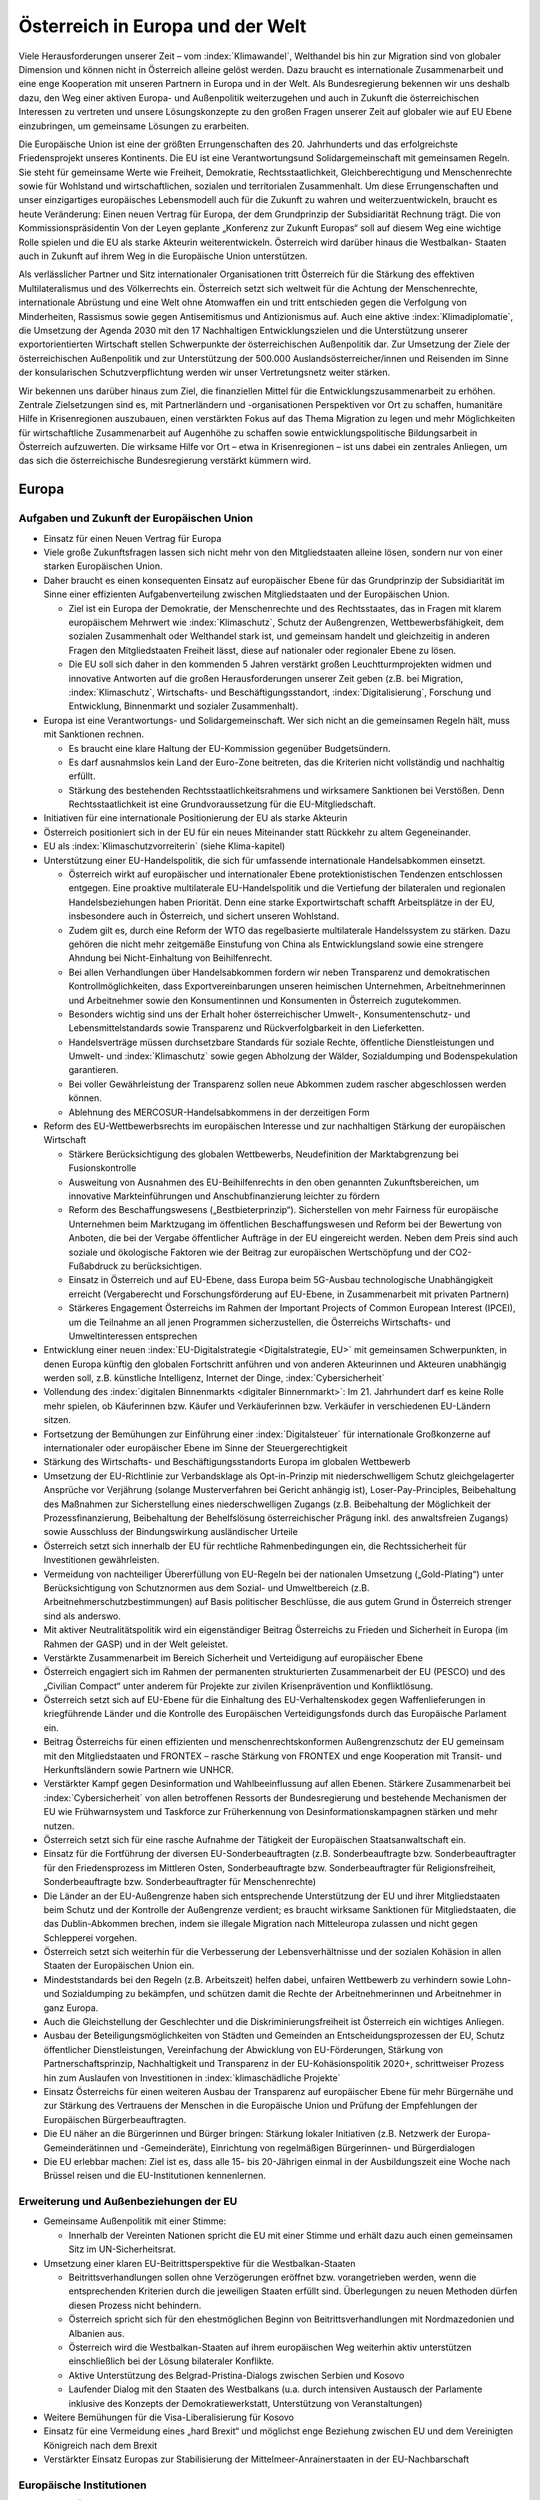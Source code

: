 ---------------------------------
Österreich in Europa und der Welt
---------------------------------

Viele Herausforderungen unserer Zeit – vom :index:`Klimawandel`, Welthandel bis hin zur Migration sind von globaler Dimension und können nicht in Österreich alleine gelöst werden.
Dazu braucht es internationale Zusammenarbeit und eine enge Kooperation mit unseren Partnern in Europa und in der Welt.
Als Bundesregierung bekennen wir uns deshalb dazu, den Weg einer aktiven Europa- und Außenpolitik weiterzugehen und auch in Zukunft die österreichischen Interessen zu vertreten und unsere Lösungskonzepte zu den großen Fragen unserer Zeit auf globaler wie auf EU Ebene einzubringen, um gemeinsame Lösungen zu erarbeiten.

Die Europäische Union ist eine der größten Errungenschaften des 20. Jahrhunderts und das erfolgreichste Friedensprojekt unseres Kontinents.
Die EU ist eine Verantwortungsund Solidargemeinschaft mit gemeinsamen Regeln.
Sie steht für gemeinsame Werte wie Freiheit, Demokratie, Rechtsstaatlichkeit, Gleichberechtigung und Menschenrechte sowie für Wohlstand und wirtschaftlichen, sozialen und territorialen Zusammenhalt. Um diese Errungenschaften und unser einzigartiges europäisches Lebensmodell auch für die Zukunft zu wahren und weiterzuentwickeln, braucht es heute Veränderung: Einen neuen Vertrag für Europa, der dem Grundprinzip der Subsidiarität Rechnung trägt. Die von Kommissionspräsidentin Von der Leyen geplante „Konferenz zur Zukunft Europas“ soll auf diesem Weg eine wichtige Rolle spielen und die EU als starke Akteurin weiterentwickeln.
Österreich wird darüber hinaus die Westbalkan- Staaten auch in Zukunft auf ihrem Weg in die Europäische Union unterstützen.

Als verlässlicher Partner und Sitz internationaler Organisationen tritt Österreich für die Stärkung des effektiven Multilateralismus und des Völkerrechts ein. Österreich setzt sich weltweit für die Achtung der Menschenrechte, internationale Abrüstung und eine Welt ohne Atomwaffen ein und tritt entschieden gegen die Verfolgung von Minderheiten, Rassismus sowie gegen Antisemitismus und Antizionismus auf. Auch eine aktive :index:`Klimadiplomatie`, die Umsetzung der Agenda 2030 mit den 17 Nachhaltigen Entwicklungszielen und die Unterstützung unserer exportorientierten Wirtschaft stellen Schwerpunkte der österreichischen Außenpolitik dar.
Zur Umsetzung der Ziele der österreichischen Außenpolitik und zur Unterstützung der 500.000 Auslandsösterreicher/innen und Reisenden im Sinne der konsularischen Schutzverpflichtung werden wir unser Vertretungsnetz weiter stärken.

Wir bekennen uns darüber hinaus zum Ziel, die finanziellen Mittel für die Entwicklungszusammenarbeit zu erhöhen.
Zentrale Zielsetzungen sind es, mit Partnerländern und -organisationen Perspektiven vor Ort zu schaffen, humanitäre Hilfe in Krisenregionen auszubauen, einen verstärkten Fokus auf das Thema Migration zu legen und mehr Möglichkeiten für wirtschaftliche Zusammenarbeit auf Augenhöhe zu schaffen sowie entwicklungspolitische Bildungsarbeit in Österreich aufzuwerten.
Die wirksame Hilfe vor Ort – etwa in Krisenregionen – ist uns dabei ein zentrales Anliegen, um das sich die österreichische Bundesregierung verstärkt kümmern wird.

Europa
------

Aufgaben und Zukunft der Europäischen Union
^^^^^^^^^^^^^^^^^^^^^^^^^^^^^^^^^^^^^^^^^^^

- Einsatz für einen Neuen Vertrag für Europa

- Viele große Zukunftsfragen lassen sich nicht mehr von den Mitgliedstaaten alleine lösen, sondern nur von einer starken Europäischen Union.

- Daher braucht es einen konsequenten Einsatz auf europäischer Ebene für das Grundprinzip der Subsidiarität im Sinne einer effizienten Aufgabenverteilung zwischen Mitgliedstaaten und der Europäischen Union.

  * Ziel ist ein Europa der Demokratie, der Menschenrechte und des Rechtsstaates, das in Fragen mit klarem europäischem Mehrwert wie :index:`Klimaschutz`, Schutz der Außengrenzen, Wettbewerbsfähigkeit, dem sozialen Zusammenhalt oder Welthandel stark ist, und gemeinsam handelt und gleichzeitig in anderen Fragen den Mitgliedstaaten Freiheit lässt, diese auf nationaler oder regionaler Ebene zu lösen.
  * Die EU soll sich daher in den kommenden 5 Jahren verstärkt großen Leuchtturmprojekten widmen und innovative Antworten auf die großen Herausforderungen unserer Zeit geben (z.B. bei Migration, :index:`Klimaschutz`, Wirtschafts- und Beschäftigungsstandort, :index:`Digitalisierung`, Forschung und Entwicklung, Binnenmarkt und sozialer Zusammenhalt).

- Europa ist eine Verantwortungs- und Solidargemeinschaft. Wer sich nicht an die gemeinsamen Regeln hält, muss mit Sanktionen rechnen.

  * Es braucht eine klare Haltung der EU-Kommission gegenüber Budgetsündern.
  * Es darf ausnahmslos kein Land der Euro-Zone beitreten, das die Kriterien nicht vollständig und nachhaltig erfüllt.
  * Stärkung des bestehenden Rechtsstaatlichkeitsrahmens und wirksamere Sanktionen bei Verstößen. Denn Rechtsstaatlichkeit ist eine Grundvoraussetzung für die EU-Mitgliedschaft.

- Initiativen für eine internationale Positionierung der EU als starke Akteurin

- Österreich positioniert sich in der EU für ein neues Miteinander statt Rückkehr zu altem Gegeneinander.

- EU als :index:`Klimaschutzvorreiterin` (siehe Klima-kapitel)

- Unterstützung einer EU-Handelspolitik, die sich für umfassende internationale Handelsabkommen einsetzt.

  * Österreich wirkt auf europäischer und internationaler Ebene protektionistischen Tendenzen entschlossen entgegen. Eine proaktive multilaterale EU-Handelspolitik und die Vertiefung der bilateralen und regionalen Handelsbeziehungen haben Priorität. Denn eine starke Exportwirtschaft schafft Arbeitsplätze in der EU, insbesondere auch in Österreich, und sichert unseren Wohlstand.
  * Zudem gilt es, durch eine Reform der WTO das regelbasierte multilaterale Handelssystem zu stärken. Dazu gehören die nicht mehr zeitgemäße Einstufung von China als Entwicklungsland sowie eine strengere Ahndung bei Nicht-Einhaltung von Beihilfenrecht.
  * Bei allen Verhandlungen über Handelsabkommen fordern wir neben Transparenz und demokratischen Kontrollmöglichkeiten, dass Exportvereinbarungen unseren heimischen Unternehmen, Arbeitnehmerinnen und Arbeitnehmer sowie den Konsumentinnen und Konsumenten in Österreich zugutekommen.
  * Besonders wichtig sind uns der Erhalt hoher österreichischer Umwelt-, Konsumentenschutz- und Lebensmittelstandards sowie Transparenz und Rückverfolgbarkeit in den Lieferketten.
  * Handelsverträge müssen durchsetzbare Standards für soziale Rechte, öffentliche Dienstleistungen und Umwelt- und :index:`Klimaschutz` sowie gegen Abholzung der Wälder, Sozialdumping und Bodenspekulation garantieren.
  * Bei voller Gewährleistung der Transparenz sollen neue Abkommen zudem rascher abgeschlossen werden können.
  * Ablehnung des MERCOSUR-Handelsabkommens in der derzeitigen Form

- Reform des EU-Wettbewerbsrechts im europäischen Interesse und zur nachhaltigen Stärkung der europäischen Wirtschaft

  * Stärkere Berücksichtigung des globalen Wettbewerbs, Neudefinition der Marktabgrenzung bei Fusionskontrolle
  * Ausweitung von Ausnahmen des EU-Beihilfenrechts in den oben genannten Zukunftsbereichen, um innovative Markteinführungen und Anschubfinanzierung leichter zu fördern
  * Reform des Beschaffungswesens („Bestbieterprinzip“). Sicherstellen von mehr Fairness für europäische Unternehmen beim Marktzugang im öffentlichen Beschaffungswesen und Reform bei der Bewertung von Anboten, die bei der Vergabe öffentlicher Aufträge in der EU eingereicht werden. Neben dem Preis sind auch soziale und ökologische Faktoren wie der Beitrag zur europäischen Wertschöpfung und der CO2-Fußabdruck zu berücksichtigen.
  * Einsatz in Österreich und auf EU-Ebene, dass Europa beim 5G-Ausbau technologische Unabhängigkeit erreicht (Vergaberecht und Forschungsförderung auf EU-Ebene, in Zusammenarbeit mit privaten Partnern)
  * Stärkeres Engagement Österreichs im Rahmen der Important Projects of Common European Interest (IPCEI), um die Teilnahme an all jenen Programmen sicherzustellen, die Österreichs Wirtschafts- und Umweltinteressen entsprechen

- Entwicklung einer neuen :index:`EU-Digitalstrategie <Digitalstrategie, EU>` mit gemeinsamen Schwerpunkten, in denen Europa künftig den globalen Fortschritt anführen und von anderen Akteurinnen und Akteuren unabhängig werden soll, z.B. künstliche Intelligenz, Internet der Dinge, :index:`Cybersicherheit`

- Vollendung des :index:`digitalen Binnenmarkts <digitaler Binnernmarkt>`: Im 21. Jahrhundert darf es keine Rolle mehr spielen, ob Käuferinnen bzw. Käufer und Verkäuferinnen bzw. Verkäufer in verschiedenen EU-Ländern sitzen.

- Fortsetzung der Bemühungen zur Einführung einer :index:`Digitalsteuer` für internationale Großkonzerne auf internationaler oder europäischer Ebene im Sinne der Steuergerechtigkeit

- Stärkung des Wirtschafts- und Beschäftigungsstandorts Europa im globalen Wettbewerb

- Umsetzung der EU-Richtlinie zur Verbandsklage als Opt-in-Prinzip mit niederschwelligem Schutz gleichgelagerter Ansprüche vor Verjährung (solange Musterverfahren bei Gericht anhängig ist), Loser-Pay-Principles, Beibehaltung des Maßnahmen zur Sicherstellung eines niederschwelligen Zugangs (z.B. Beibehaltung der Möglichkeit der Prozessfinanzierung, Beibehaltung der Behelfslösung österreichischer Prägung inkl. des anwaltsfreien Zugangs) sowie Ausschluss der Bindungswirkung ausländischer Urteile

- Österreich setzt sich innerhalb der EU für rechtliche Rahmenbedingungen ein, die Rechtssicherheit für Investitionen gewährleisten.

- Vermeidung von nachteiliger Übererfüllung von EU-Regeln bei der nationalen Umsetzung („Gold-Plating“) unter Berücksichtigung von Schutznormen aus dem Sozial- und Umweltbereich (z.B. Arbeitnehmerschutzbestimmungen) auf Basis politischer Beschlüsse, die aus gutem Grund in Österreich strenger sind als anderswo.

- Mit aktiver Neutralitätspolitik wird ein eigenständiger Beitrag Österreichs zu Frieden und Sicherheit in Europa (im Rahmen der GASP) und in der Welt geleistet.

- Verstärkte Zusammenarbeit im Bereich Sicherheit und Verteidigung auf europäischer Ebene

- Österreich engagiert sich im Rahmen der permanenten strukturierten Zusammenarbeit der EU (PESCO) und des „Civilian Compact“ unter anderem für Projekte zur zivilen Krisenprävention und Konfliktlösung.

- Österreich setzt sich auf EU-Ebene für die Einhaltung des EU-Verhaltenskodex gegen Waffenlieferungen in kriegführende Länder und die Kontrolle des Europäischen Verteidigungsfonds durch das Europäische Parlament ein.

- Beitrag Österreichs für einen effizienten und menschenrechtskonformen Außengrenzschutz der EU gemeinsam mit den Mitgliedstaaten und FRONTEX – rasche Stärkung von FRONTEX und enge Kooperation mit Transit- und Herkunftsländern sowie Partnern wie UNHCR.

- Verstärkter Kampf gegen Desinformation und Wahlbeeinflussung auf allen Ebenen. Stärkere Zusammenarbeit bei :index:`Cybersicherheit` von allen betroffenen Ressorts der Bundesregierung und bestehende Mechanismen der EU wie Frühwarnsystem und Taskforce zur Früherkennung von Desinformationskampagnen stärken und mehr nutzen.

- Österreich setzt sich für eine rasche Aufnahme der Tätigkeit der Europäischen Staatsanwaltschaft ein.

- Einsatz für die Fortführung der diversen EU-Sonderbeauftragten (z.B. Sonderbeauftragte bzw. Sonderbeauftragter für den Friedensprozess im Mittleren Osten, Sonderbeauftragte bzw. Sonderbeauftragter für Religionsfreiheit, Sonderbeauftragte bzw. Sonderbeauftragter für Menschenrechte)

- Die Länder an der EU-Außengrenze haben sich entsprechende Unterstützung der EU und ihrer Mitgliedstaaten beim Schutz und der Kontrolle der Außengrenze verdient; es braucht wirksame Sanktionen für Mitgliedstaaten, die das Dublin-Abkommen brechen, indem sie illegale Migration nach Mitteleuropa zulassen und nicht gegen Schlepperei vorgehen.

- Österreich setzt sich weiterhin für die Verbesserung der Lebensverhältnisse und der sozialen Kohäsion in allen Staaten der Europäischen Union ein.

- Mindeststandards bei den Regeln (z.B. Arbeitszeit) helfen dabei, unfairen Wettbewerb zu verhindern sowie Lohn- und Sozialdumping zu bekämpfen, und schützen damit die Rechte der Arbeitnehmerinnen und Arbeitnehmer in ganz Europa.

- Auch die Gleichstellung der Geschlechter und die Diskriminierungsfreiheit ist Österreich ein wichtiges Anliegen.

- Ausbau der Beteiligungsmöglichkeiten von Städten und Gemeinden an Entscheidungsprozessen der EU, Schutz öffentlicher Dienstleistungen, Vereinfachung der Abwicklung von EU-Förderungen, Stärkung von Partnerschaftsprinzip, Nachhaltigkeit und Transparenz in der EU-Kohäsionspolitik 2020+, schrittweiser Prozess hin zum Auslaufen von Investitionen in :index:`klimaschädliche Projekte`

- Einsatz Österreichs für einen weiteren Ausbau der Transparenz auf europäischer Ebene für mehr Bürgernähe und zur Stärkung des Vertrauens der Menschen in die Europäische Union und Prüfung der Empfehlungen der Europäischen Bürgerbeauftragten.

- Die EU näher an die Bürgerinnen und Bürger bringen: Stärkung lokaler Initiativen (z.B. Netzwerk der Europa-Gemeinderätinnen und -Gemeinderäte), Einrichtung von regelmäßigen Bürgerinnen- und Bürgerdialogen

- Die EU erlebbar machen: Ziel ist es, dass alle 15- bis 20-Jährigen einmal in der Ausbildungszeit eine Woche nach Brüssel reisen und die EU-Institutionen kennenlernen.

Erweiterung und Außenbeziehungen der EU
^^^^^^^^^^^^^^^^^^^^^^^^^^^^^^^^^^^^^^^

- Gemeinsame Außenpolitik mit einer Stimme:

  *  Innerhalb der Vereinten Nationen spricht die EU mit einer Stimme und erhält dazu auch einen gemeinsamen Sitz im UN-Sicherheitsrat.

- Umsetzung einer klaren EU-Beitrittsperspektive für die Westbalkan-Staaten

  * Beitrittsverhandlungen sollen ohne Verzögerungen eröffnet bzw. vorangetrieben werden, wenn die entsprechenden Kriterien durch die jeweiligen Staaten erfüllt sind. Überlegungen zu neuen Methoden dürfen diesen Prozess nicht behindern.
  * Österreich spricht sich für den ehestmöglichen Beginn von Beitrittsverhandlungen mit Nordmazedonien und Albanien aus.
  * Österreich wird die Westbalkan-Staaten auf ihrem europäischen Weg weiterhin aktiv unterstützen einschließlich bei der Lösung bilateraler Konflikte.
  * Aktive Unterstützung des Belgrad-Pristina-Dialogs zwischen Serbien und Kosovo
  * Laufender Dialog mit den Staaten des Westbalkans (u.a. durch intensiven Austausch der Parlamente inklusive des Konzepts der Demokratiewerkstatt, Unterstützung von Veranstaltungen)

- Weitere Bemühungen für die Visa-Liberalisierung für Kosovo

- Einsatz für eine Vermeidung eines „hard Brexit“ und möglichst enge Beziehung zwischen EU und dem Vereinigten Königreich nach dem Brexit

- Verstärkter Einsatz Europas zur Stabilisierung der Mittelmeer-Anrainerstaaten in der EU-Nachbarschaft

Europäische Institutionen
^^^^^^^^^^^^^^^^^^^^^^^^^

- Einsatz Österreichs für Bürokratieabbau auf europäischer Ebene und eine Verschlankung der europäischen Institutionen mit dem Ziel

  * einer Verkleinerung der EU-Kommission bei gleichzeitiger Einführung eines fairen Rotationsprinzips,
  * der Zusammenlegung der Tagungsorte des Europäischen Parlaments,
  * der Überprüfung der Arbeit der bestehenden EU-Agenturen in Hinblick auf ihre Zweckmäßigkeit und Qualität,
  * der Durchforstung aller EU-Rechtsakte und Streichung von nicht mehr notwendigen Regelungen,
  * der Prüfung der Schaffung eines Ablaufdatums für EU-Gesetze („Sunset Clause“) und
  * der Vermeidung von überbordenden Regelungen durch den Einsatz von Richtlinien vor Verordnungen, wo es Sinn macht, um eine vereinfachte, transparente und bürgernahe Gesetzgebung zu gewährleisten.

- Aktiver und vorausschauender Informations austausch der Koalitionspartner im Hinblick auf zentrale Entscheidungen auf EU-Ebene. In diesem Sinne Stärkung der EU-Koordinationsfunktion des Bundeskanzleramtes zur Gewährleistung einer einheitlichen österreichischen Europapolitik.

- Österreich setzt sich in der Konferenz zur Zukunft Europas für eine weitreichende zivilgesellschaftliche Beteiligung, die Annahme von Beschlüssen mit qualifizierter Mehrheit in zusätzlichen Bereichen (z.B. Außenpolitik), ein Initiativrecht des EPs und die Ausweitung des Mitentscheidungsverfahrens (ordentliches Gesetzgebungsverfahren) ein.

Außenpolitik
------------

Inhaltliche Schwerpunkte österreichischer Außenpolitik
^^^^^^^^^^^^^^^^^^^^^^^^^^^^^^^^^^^^^^^^^^^^^^^^^^^^^^

- Stärkung der Rolle Österreichs als Vermittler in internationalen Konflikten im Sinne einer aktiven und engagierten Friedensdiplomatie

- Klares Bekenntnis zur österreichischen Neutralität

- Prüfung der Etablierung einer Mediationsfazilität im BMEIA und der Einrichtung eines österreichischen zivilen Friedensdienstes im Rahmen der Aktivitäten des BMEIA, jeweils unter Beiziehung der bestehenden Strukturen und entsprechender Ressourcenausstattung

- Stärkung der Zusammenarbeit mit wissenschaftlichen Einrichtungen sowie NGOs im Bereich Sicherheitsforschung, Mediation und Krisenmanagement.

- Österreich positioniert sich in der kommenden Legislaturperiode aktiv als internationaler Vorreiter beim Menschenrechtsschutz und in der Friedenspolitik, und als Ort des Dialogs.

- Österreich bekennt sich zu einem umfassenden Menschenrechtsschutz als fester und integraler Bestandteil der österreichischen Außenpolitik (Ausarbeitung einer mehrjährigen Menschenrechtsstrategie).

- Aufwertung des Menschenrechtsschutzes in allen Ressorts der Bundes- und Landesregierungen

- Engagement für Rechtsstaatlichkeit und Menschenrechte, z.B. durch die aktuelle Mitgliedschaft im UN-Menschenrechtsrat und etwa durch Unterstützung von österreichischen Expertinnen und Experten für die Beteiligung an Initiativen zur Untersuchung von schwersten Menschenrechtsverbrechen

- Die Bundesregierung wird die Ratifizierung verschiedener anstehender multilateraler menschenrechtsrelevanter Instrumente prüfen, u.a. die Ratifizierung des Zusatzprotokolls zum Übereinkommen über Computerkriminalität betreffend die Kriminalisierung mittels Computersystemen begangener Handlungen rassistischer und fremdenfeindlicher Art.

- Österreich wird sich für eine Stärkung von Initiativen auf internationaler Ebene einsetzen, um wirksam Problemen zu entgegnen, die durch die künstliche Intelligenz für die Menschenrechte, die Rechtsstaatlichkeit und die Demokratie entstehen.

- Ablehnung und konsequentes Vorgehen gegen jede Form des Extremismus und extremistischer Ideologien

- Internationaler Beitrag im Kampf gegen die Verfolgung religiöser Minderheiten, insbesondere christlicher Minderheiten

- Internationaler Beitrag im Kampf gegen die Verfolgung ethnischer Minderheiten

- Internationaler Beitrag im Kampf gegen die Verfolgung von Menschen aufgrund ihrer sexuellen Orientierung oder Geschlechtsidentität sowie Einsatz für die Fortführung des Amtes des Independent Expert for Sexual Orientation and Gender Identity und für die Umsetzung der LGBTI-Guidelines für die EU-Außenpolitik (2013)

- Internationaler Beitrag im Kampf gegen die Verfolgung von nationalen und sprachlichen Minderheiten sowie Einsatz für die Fortführung des Amtes des UN Special Rapporteur on Minority Issues sowie Einsatz für die Umsetzung der UN Declaration on the Rights of Persons Belonging to National or Ethnic, Religious and Linguistic Minorities

- Weiterführung der Schwerpunktthemen Rechtsstaatlichkeit, Kampf gegen Menschenhandel, Kampf gegen Rassismus, Stärkung der Frauenrechte (Aktionsplan zur Umsetzung der UN-Sicherheitsratsresolution 1325 „Frauen, Frieden, Sicherheit“ aus Anlass des 20-Jahr-Jubiläums 2020), Stärkung der Zivilgesellschaft, von Menschenrechtsaktivistinnen und –aktivisten sowie Journalistinnen und Journalisten und demokratischen Kräften

- Prüfung zusätzlicher Maßnahmen zur Stärkung der unternehmerischen Verantwortung für Menschenrechte im Sinne der OECD-Leitsätze für multinationale Unternehmen

- Kampf gegen die Todesstrafe und Folter weltweit. Österreich setzt sich weiterhin international gegen die Todesstrafe und Folter ein und wird weltweit in bilateralen und multilateralen Gesprächen dagegen auftre ten.

- Aktiver Einsatz für die internationale Abrüstung und Einsatz für eine Welt ohne Atomwaffen – die Bundesregierung tritt weiterhin für ein globales Verbot von Atomwaffen ein und appelliert an alle Staaten, den Nuklearwaffenverbotsvertrag zu ratifizieren; Initiativen zur Abrüstung und Rüstungskontrollen sind fortsetzen.

- Fortsetzung des weltweiten Einsatzes Österreichs im Kampf gegen Antisemitismus und Antizionismus – auch auf europäischer Ebene

  * Konsequente Umsetzung der 2018 angenommenen Ratserklärung zur Bekämpfung von Antisemitismus und der einheitlichen Definition von Antisemitismus in Europa
  * Österreich hat eine besondere historische Verantwortung und aktuelle Verbindung zum Staat Israel. Wir bekennen uns zum Staat Israel als jüdischem und demokratischem Staat sowie zu dessen Sicherheit. Das Existenzrecht Israels darf nicht in Frage gestellt werden.
  * Österreich wird Initiativen und Resolutionen in internationalen Organisationen nicht unterstützen, die dem obgenannten Bekenntnis Österreichs zu Israel zuwiderlaufen.

- Österreich wird sich weiterhin für nachhaltige Friedenslösungen im Nahen Osten einsetzen, im Falle des israelisch-palästinensischen Friedensprozesses mit dem Ziel einer Zwei-Staaten-Lösung.

- Der Staat Israel soll in anerkannten und dauerhaft sicheren Grenzen in Frieden neben einem unabhängigen, demokratischen und lebensfähigen palästinensischen Staat leben können.

- Österreich wird wie bisher zivilgesellschaftliche israelisch-palästinensische Friedensinitiativen unterstützen und auch seinen Einsatz für den Aufbau demokratischer palästinensischer Institutionen und nachhaltiger Kommunal- und Sozialeinrichtungen fortsetzen.

- :index:`Klimaschutz` / Grüne Diplomatie für eine lebens werte Zukunft/Welt

  * Signifikante Erhöhung des österreichischen Beitrags zum Green-Climate-Fund (Zusage an UN)
  * Einführung einer :index:`Klimabotschafterin` bzw. eines Klimabotschafters und Erstellung eines Konzepts für „grüne Diplomatie“
  * Unterstützung des UN Global Compact (Corporate Sustainability Initiative)
  * Österreich wird der International Renewable Energy Agency (IRENA) beitreten, um seine Position als International Energy Hub auszubauen.
  * Österreich wird dem Renewable Energy Policy Network for the 21st Century (REN21)“ beitreten, um die Vorreiterrolle der „Green Economy Made in Austria“ auf globaler Ebene zu stärken.

- Präsentation des ersten Freiwilligen Nationalen Berichts zur Umsetzung der Nachhaltigen Entwicklungsziele/SDGs im Rahmen des Hochrangigen Politischen Forums für Nachhaltige Entwicklung der Vereinten Nationen im Juli 2020 in New York. Stärkung einer zielgerichteten Koordinierung der Umsetzung der UN-Agenda 2030 (etwa durch eine Steuerungsgruppe in der Regierung) unter systematischer Einbindung von Stakeholdern, insbesondere der Zivilgesellschaft, der Wissenschaft und des Privatsektors.

- Einsatz der österreichischen Außenpolitik auch im Sinne der heimischen Wirtschaft. Wie in der Vergangenheit soll die österreichische Außenpolitik auch als „Türöffner“ dienen.

  * Konsequente Umsetzung der innovativen und nachhaltigen Außenwirtschaftsstrategie 2019 und deren Weiterentwicklung unter Einbeziehung der relevanten Ministerien
  * Aktives Einsetzen für eine effektive, regelbasierte und nachhaltige Handelspolitik, welche österreichische und europäische Standards und Werte reflektiert
  * Vertiefung der koordinierten strategischen Besuchsdiplomatie auch im Dienste der österreichischen Wirtschaft auf allen staatlichen Ebenen

- Auslandskulturpolitik muss auch weiterhin integraler Bestandteil einer österreichischen außenpolitischen Interessenpolitik sein und dient auch als Dialogplattform in komplexen politischen Zusammenhängen

  * Erstellung eines neuen Auslandskulturkon-zeptes, das neben den bewährten Stärken auch die Zukunftsthemen :index:`Digitalisierung`, :index:`Klimaschutz` und Nachhaltigkeit und eine bessere Koordinierung beinhaltet
  * Österreichs vielfältige kulturelle Identität muss integraler Bestandteil der Auslandskulturpolitik sein

- Klares Bekenntnis zum und Einsatz für das österreichische UNESCO-Weltkulturerbe

Regionale Schwerpunkte der österreichischen Außenpolitik
^^^^^^^^^^^^^^^^^^^^^^^^^^^^^^^^^^^^^^^^^^^^^^^^^^^^^^^^

- Fortsetzung der außenpolitischen Strategie Österreichs mit Schwerpunkt auf Schlüsselregionen und -staaten sowie auf die großen Herausforderungen unserer Zeit wie Sicherheit, :index:`Klimawandel`, Migration und die Weltwirtschaft

  * Ausbau der strategischen Partnerschaft mit den Vereinigten Staaten von Amerika
  * Fortsetzung des österreichisch-russischen zivilgesellschaftlichen Forums zur Stärkung der bilateralen Beziehungen und des zivilgesellschaftlichen Austauschs zwischen Österreich und Russland („Sotschi-Dialog“)
  * Österreich trägt die Sanktionen der EU gegen Russland im europäischen Konsens mit. Bei Fortschritten bei der Umsetzung der Minsker Vereinbarungen sollte eine schrittweise Aufhebung der Sanktionen angedacht werden.
  * Die Ukraine ist ein wichtiger Partner der EU in Osteuropa. Österreichs Ziel ist daher eine wirtschaftliche und politische Annäherung der Ukraine an Europa.
  * Ausarbeitung einer gesamtstaatlichen Länderstrategie zu China und stärkerer Fokus auf Wachstumsmärkte in Asien. Einrichtung eines „Österreich-Hauses“ in Peking als „One-Stop-Shop“ für Visa, Wirtschaftsangelegenheiten, Kulturvermittlung und Spracherwerb

- Erarbeitung einer gesamtstaatlichen Afrikastrategie und österreichischen Initiative in der EU für einen EU-Zukunftspakt mit Afrika, der sowohl Herausforderungen (z.B. Migration, :index:`Klima`) wie auch Chancen einer Zusammenarbeit mit Afrika auf Augenhöhe Rechnung trägt.

- Verleihung des Kofi-Annan-Preises für Innovationen in Afrika durch das Bundeskanzleramt

- Stärkung der Partnerschaften und Vertiefung des Dialogs mit allen Nachbarstaaten, auch auf Ebene der Bundesländer und Regionen

- Österreich wird auch in Zukunft an der Seite Südtirols stehen und weiterhin seine Schutzfunktion wahrnehmen. 50 Jahre nach der Verabschiedung des Südtirol-Pakets, welches die Grundlage für die moderne Autonomie der Region gelegt hat, ist Südtirol heute ein internationales Vorzeigemodell für den gelungenen Weg vom auch mit Gewalt ausgetragenen Konflikt hin zum Gespräch und ehrlichen Bemühen um Lösungen und gelebten Minderheitenschutz.

  * Es ist die gemeinsame Verantwortung Österreichs und Italiens, die eigenständige Entwicklung zu garantieren und in enger Abstimmung mit den Vertreterinnen und Vertretern der deutsch- und ladinischsprachigen Volksgruppen in Südtirol die Autonomie weiterzuentwickeln.
  * Besondere Bedeutung kommt dabei der Wiederherstellung der seit Abgabe der Streitbeilegungserklärung 1992 verloren gegangenen Zuständigkeiten zu, sofern die Einschränkungen nicht auf Unionsrecht zurückzuführen sind.

Multilaterales Engagement Österreichs
^^^^^^^^^^^^^^^^^^^^^^^^^^^^^^^^^^^^^

- Globale Probleme brauchen globale Lösungen. Österreich bringt sich und seine Interessen und Positionen aktiv in internationalen Organisationen ein und positioniert sich als verlässlicher Partner im Multilateralismus, etwa im Rahmen internationaler Organisationen wie UNO, OSZE, Europarat und EU.

- Vorbereitung der österreichischen Kandidatur zum UN-Sicherheitsrat 2027/28: Bewerbung für den UN-Sicherheitsrat für die Jahre 2027 – 2028 als gesamtstaatliches Ziel im Sinne eines fortgesetzten multilateralen Engagements

- Im Rahmen seiner Mitgliedschaft im UN-Menschenrechtsrat bis Ende Dezember 2021 wird Österreich aktiv zur Entwicklung und Stärkung des internationalen Menschenrechtsschutzes beitragen und die Ende 2020 stattfindende Staatenprüfung Österreichs unter Einbindung der Zivilgesellschaft vorbereiten, um ein umfassendes Bild zur Umsetzung der menschenrechtlichen Verpflichtungen durch Österreich zu bieten.

- Aktive Menschenrechtspolitik in relevanten internationalen Verträgen und Organisationen

- Als einer der vier Amtssitze der Vereinten Nationen und Ort für internationale Verhandlungen bekennt sich Österreich zu einer auf Menschenrechten, Friedensorientierung und Multilateralismus sowie dem Völkerrecht basierenden Außen- und Entwicklungspolitik. Österreich setzt sich weltweit gegen autoritäre Tendenzen und für jene Kräfte ein, die Demokratie und Rechtsstaatlichkeit, ein funktionierendes Gemeinwesen, ein Leben in Freiheit, Sicherheit und Würde sowie gute Regierungsführung voranbringen wollen.

- Österreich bzw. Wien als Sitz internationaler Organisationen und Ort für internationale Konferenzen und Kodifizierungsverhandlungen aktiv fördern. Festigung des Images von Österreich als internationalem Amtssitz

  * Ausbau des Amtssitzes Wien als Hub für Sicherheit und Nachhaltigkeit mit einem Fokus auf Energie, Entwicklung und Climate Diplomacy
  * Nachhaltige Modernisierung des Vienna International Centers in Zusammenarbeit mit der Stadt Wien und der UNO mit dem Ziel einer Ausweitung der Aktivitäten und Organisationen
  * Schaffung eines zeitgemäßen und umfassenden Amtssitzgesetzes, um die Attraktivität des Standorts Österreich weiter zu erhöhen
  * Österreich als Ort des Dialogs und der internationalen Diplomatie weiter stärken sowie die Sichtbarkeit im Austausch mitder Bevölkerung erhöhen

- Die Bundesregierung wird sich für eine Reform des KAICIID innerhalb eines Jahres einsetzen, im Sinne einer umfassenden Anwendung des Artikels II des Gründungsvertrags des KAICIID sowie einer stärkeren Anbindung an die Vereinten Nationen und einer Verbreiterung der Mitgliedsbasis. Sollte dies nicht gelingen, wird unter größtmöglicher Wahrung der Bedeutung des Dialogstandorts Österreich und seiner Rolle als verlässlicher Amtssitz das Ziel des Ausstiegs aus dem KAICIID in enger Abstimmung mit allen Vertragsparteien geplant. Der Dialog zwischen Religionen und Kulturen bleibt für Österreich selbstverständlich weiterhin wesentlich.

- Schaffung einer nachhaltigen Finanzierungsgrundlage für die IACA (International Anti-Corruption Academy) in Zusammenarbeit mit den internationalen Partnern

Österreichische Außenvertretung
^^^^^^^^^^^^^^^^^^^^^^^^^^^^^^^

- Professionelle konsularische Serviceleistungen für alle Österreicherinnen und Österreicher im Ausland sollen weiterhin nachhaltig gewährleistet werden können, insbesondere auch für Betroffene des Brexit (abhängig von der Form des Brexit).

- Umsetzung umfassender :index:`Digitalisierungsmaßnahmen <Digitalisierungsmaßnahme>` zur Erleichterung von Antragstellungen an den Vertretungsbehörden

- Bessere Ausstattung von österreichischen Vertretungsbehörden in besonders gefährdeten Krisenregionen

- Sicherstellung professioneller Betreuung von NS-Opfern und deren Nachkommen bei den Verfahren in Umsetzung des Staatsbürgerschaftsgesetzes

- Modernisierung des Abkommens zwischen dem BMEIA und der WKÖ für ein effizienteres und wirksameres Zusammenwirken der Vertretungsnetze zur verstärkten Nutzung von Synergien im Bereich der Außenwirtschaft unter dem Primat der Außenpolitik

- Bessere Koordinierung bei der Entsendung von Spezialattachés der Fachministerien

- Verstärkte Förderung (Strategie & Ressourcen) von österreichischen Kandidatinnen und Kandidaten für internationale Organisationen und die Einrichtungen der Europäischen Union auf gesamtstaatlicher Ebene

- Prüfung und allenfalls Schaffung einer Rechtsgrundlage für die Teilnahme Österreichs am Global Entry Programm der USA

- Prüfung der Anpassung des KSE-BVG an geänderte Missionsprofile und Herausforderungen im Bereich der zivilen Einsätze des internationalen Krisen- und Konfliktmanagements

Entwicklungszusammenarbeit
--------------------------

- Als Instrumente der Entwicklungspolitik tragen wesentlich Entwicklungszusammenarbeit (EZA), Humanitäre Hilfe sowie entwicklungspolitische Bildung dazu bei, Lebensperspektiven für Menschen in einem Umfeld sozialer und politischer Stabilität und eine nachhaltige Entwicklung – im Sinne der Agenda 2030 – zu ermöglichen.

- Bekenntnis zu einer stärkeren Hilfe vor Ort

- Die humanitären Prinzipien der Menschlichkeit, Unabhängigkeit, Neutralität und Unparteilichkeit sind die obersten Leitlinien des humanitären Engagements Österreichs.

- Österreich verfolgt die fünf Grundprinzipien der Agenda 2030: Universalität, „niemanden zurücklassen“, Vernetzung & Unteilbarkeit, gleichberechtigte Teilhabe & Multiakteurpartnerschaften.

- Die EU ist im Bereich der EZA ein Global Payer und soll auch in diesem Bereich stärker europäische Interessen (:index:`Klimaschutz`, nachhaltige Entwicklung, Menschenrechte, Migration) einbringen und zum Global Player werden.

- Schrittweise Erhöhung der Entwicklungsgelder Richtung 0,7% des BNP

- Substantielle Erhöhung der Hilfe vor Ort: Aufstockung der humanitären Hilfe (u.a. für Flüchtlingslager vor Ort, aber auch für den Auslandskatastrophenfonds)
- Ausweitung der finanziellen Mittel im Bereich der bi- und multilateralen EZA mit Fokus auf bilaterale Mittel

- Aufwertung und ausreichende Finanzierung der entwicklungspolitischen Inlandsarbeit, um das Verständnis für globale Zusammenhänge und die Agenda 2030 zu fördern

- Für die humanitäre Hilfe Österreichs wird eine Strategie mit Zielen und Zuständigkeiten erstellt.

- Weiterentwicklung des Drei-Jahres-Programms der ADA zu einer Gesamtstrategie für eine kohärente, gesamtstaatliche und treffsichere Entwicklungspolitik mit Zielen und Zuständigkeiten und Effektuierung der damit verbundenen interministeriellen Koordination, die sicherstellt, dass die Maßnahmen in der Wirtschafts-, Handels-, Finanz-, Landwirtschafts-, Migrations-, Sozial-, :index:`Klima- und Umweltpolitik` die Erreichung der entwicklungspolitischen Ziele fördern

- Regional fokussierte und thematische Schwerpunktsetzung im nächsten 3-Jahres-programm:

  * Bei der Mittelvergabe muss das Primat der Zusammenarbeit vor Ort und das Prinzip der gezielten Hilfe gelten.
  * Unterstützung der Zivilgesellschaft vor Ort und staatlicher Programme zur Demokratisierung, Förderung der Rechtsstaatlichkeit, Armutsbekämpfung und Kampf gegen Korruption
  * Verstärkte Fokussierung auf das Thema Migration, etwa durch Prüfung der Verwendung zusätzlicher und freiwerdender österreichischer EZA-Mittel in Herkunftsund Transitländern von Migrantinnen und Migranten nach Österreich
  * Stärkung von Frauen auf allen Ebenen unter Bezugnahme auf wichtige internationale Dokumente, wie z.B. die Bejing-Aktionsplattform und die UN-Sicherheitsratsresolution 1325 „Frauen, Frieden,Sicherheit“ und die Begehung der jeweiligen Jubiläen im Jahr 2020, (mit besonderem Augenmerk auf Gewaltschutz, wie z.B. weibliche Genitalverstümmelung, Bildung, rechtliche Gleichstellung) 
  * (Berufs-)Bildung für :index:`Klimaschutzmaßnahmen`/Erneuerbare Energien/Energie-Effizienz vor Ort
  * Stärkung der wirtschaftlichen Kooperation und Zusammenarbeit mit Unternehmen stärken
  * Prüfung einer stärkeren Knüpfung von EZA-Mitteln an Fortschritte bei der Erreichung von gemeinsamen Zielen mit Partnerländern, die zu einer positiven Entwicklung im jeweiligen Land beitragen, wie Armutsbekämpfung, Verbot von Kinderarbeit, Einhaltung gewisser Standards im Arbeitsrecht, :index:`Klimaschutz`

- Bekenntnis zu einer fundierten Evaluierung der Wirksamkeit von EZA-Maßnahmen, so wie dies in allen Förderbereichen durchgeführt wird

- Schaffung von Anreizen für (österreichische) Firmen für Investitionen in relevanten Drittstaaten (z.B. Bankgarantien)

- Unterstützung der Etablierung von privaten Fonds (nach Evaluierung) für die Unterstützung und Absicherung von SDG- oder KMU-Finanzierungen in weniger wirtschaftlich entwickelten Ländern

- Stärkung des Eigenkapitalinstruments der österreichischen Entwicklungsbank – :index:`Klimaschutz` als Querschnittsmaterie bei der OeEB weiter forcieren – bei gleichzeitiger Stärkung des Bundes in der Governance und Organisationsstruktur der OeEB

- Schaffung eines europaweiten Fonds zur Erhaltung des Regenwalds. Private und staatliche Initiativen vernetzen und auf europäischer Ebene vereinen; rasche internationale Hilfe bei Waldbränden; kurzfristig soll Österreich über den Auslandskatastrophenfonds und andere Finanzierungstöpfe Beitrag leisten

- Signifikante Erhöhung des österreichischen Beitrags zum Green Climate Fonds

- Aufbau von Partnerschaftsprojekten in Zusammenarbeit mit Ländern und Gemeinden in Krisenregionen u.a. in Zusammenarbeit mit der ADA

- Ausbildungspartnerschaften mit der Wirtschaft und Bildungsinstitutionen in Österreich und vor Ort

- Setzung internationaler Initiativen im Kampf gegen die :index:`Klimakrise`, die Hunger und Armut verstärkt, z.B. Aufbau von Wasserversorgungssystemen, Anbau hitzebeständiger Getreideformen u.Ä.

- Österreichische Initiative in der EU für einen EU-Zukunftspakt mit Afrika

- Derzeitiger Schwerpunkt bei der Humanitären Hilfe: Libyen, Jemen, Syrien und Nachbarländer
